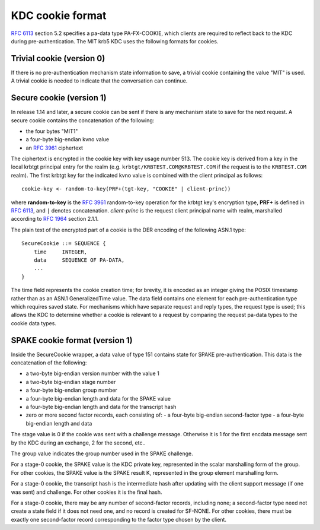 KDC cookie format
=================

:rfc:`6113` section 5.2 specifies a pa-data type PA-FX-COOKIE, which
clients are required to reflect back to the KDC during
pre-authentication.  The MIT krb5 KDC uses the following formats for
cookies.


Trivial cookie (version 0)
--------------------------

If there is no pre-authentication mechanism state information to save,
a trivial cookie containing the value "MIT" is used.  A trivial cookie
is needed to indicate that the conversation can continue.


Secure cookie (version 1)
-------------------------

In release 1.14 and later, a secure cookie can be sent if there is any
mechanism state to save for the next request.  A secure cookie
contains the concatenation of the following:

* the four bytes "MIT1"
* a four-byte big-endian kvno value
* an :rfc:`3961` ciphertext

The ciphertext is encrypted in the cookie key with key usage
number 513.  The cookie key is derived from a key in the local krbtgt
principal entry for the realm (e.g. ``krbtgt/KRBTEST.COM@KRBTEST.COM``
if the request is to the ``KRBTEST.COM`` realm).  The first krbtgt key
for the indicated kvno value is combined with the client principal as
follows::

    cookie-key <- random-to-key(PRF+(tgt-key, "COOKIE" | client-princ))

where **random-to-key** is the :rfc:`3961` random-to-key operation for
the krbtgt key's encryption type, **PRF+** is defined in :rfc:`6113`,
and ``|`` denotes concatenation.  *client-princ* is the request client
principal name with realm, marshalled according to :rfc:`1964` section
2.1.1.

The plain text of the encrypted part of a cookie is the DER encoding
of the following ASN.1 type::

    SecureCookie ::= SEQUENCE {
        time     INTEGER,
        data     SEQUENCE OF PA-DATA,
        ...
    }

The time field represents the cookie creation time; for brevity, it is
encoded as an integer giving the POSIX timestamp rather than as an
ASN.1 GeneralizedTime value.  The data field contains one element for
each pre-authentication type which requires saved state.  For
mechanisms which have separate request and reply types, the request
type is used; this allows the KDC to determine whether a cookie is
relevant to a request by comparing the request pa-data types to the
cookie data types.

SPAKE cookie format (version 1)
-------------------------------

Inside the SecureCookie wrapper, a data value of type 151 contains
state for SPAKE pre-authentication.  This data is the concatenation of
the following:

* a two-byte big-endian version number with the value 1
* a two-byte big-endian stage number
* a four-byte big-endian group number
* a four-byte big-endian length and data for the SPAKE value
* a four-byte big-endian length and data for the transcript hash
* zero or more second factor records, each consisting of:
  - a four-byte big-endian second-factor type
  - a four-byte big-endian length and data

The stage value is 0 if the cookie was sent with a challenge message.
Otherwise it is 1 for the first encdata message sent by the KDC during
an exchange, 2 for the second, etc..

The group value indicates the group number used in the SPAKE challenge.

For a stage-0 cookie, the SPAKE value is the KDC private key,
represented in the scalar marshalling form of the group.  For other
cookies, the SPAKE value is the SPAKE result K, represented in the
group element marshalling form.

For a stage-0 cookie, the transcript hash is the intermediate hash
after updating with the client support message (if one was sent) and
challenge.  For other cookies it is the final hash.

For a stage-0 cookie, there may be any number of second-factor
records, including none; a second-factor type need not create a state
field if it does not need one, and no record is created for SF-NONE.
For other cookies, there must be exactly one second-factor record
corresponding to the factor type chosen by the client.
